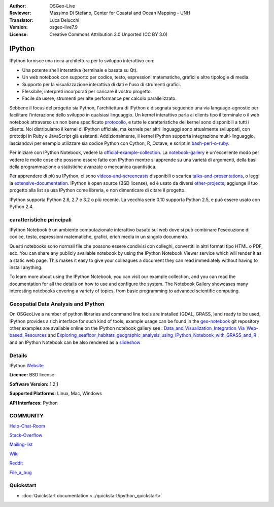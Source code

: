 :Author: OSGeo-Live
:Reviewer: Massimo Di Stefano, Center for Coastal and Ocean Mapping - UNH
:Translator: Luca Delucchi
:Version: osgeo-live7.9
:License: Creative Commons Attribution 3.0 Unported (CC BY 3.0)

.. image:: /images/project_logos/logo-ipython.png
  :scale: 90 %
  :alt: project logo
  :align: center
  :target: http://ipython.org/



IPython
================================================================================


IPython fornisce una ricca architettura per lo sviluppo interattivo con:

* Una potente shell interattiva (terminale e basata su Qt).
* Un web notebook con supporto per codice, testo, espressioni matematiche, grafici e altre tipologie di media.
* Supporto per la visualizzazione interattiva di dati e l'uso di strumenti grafici.
* Flessibile, interpreti incorporati per caricare il vostro progetto.
* Facile da usere, strumenti per alte performance per calcolo parallelizzato.

.. image:: /images/projects/ipython/ipython-notebook1.png
  :scale: 100 %
  :alt: screenshot
  :align: right
  

.. _protocollo: http://ipython.org/ipython-doc/stable/development/messaging.html

.. _bash-perl-o-ruby: http://nbviewer.ipython.org/github/ipython/ipython/blob/master/examples/notebooks/Script%20Magics.ipynb

.. _official-example-collection: https://github.com/ipython/ipython/tree/master/examples/notebooks#a-collection-of-notebooks-for-using-ipython-effectively

.. _notebook-gallery: https://github.com/ipython/ipython/wiki/A-gallery-of-interesting-IPython-Notebooks

.. _videos-and-screencasts : http://ipython.org/videos.html#videos

.. _talks-and-presentations: http://ipython.org/presentation.html

.. _extensive-documentation: http://ipython.org/documentation.html

.. _other-projects: https://github.com/ipython/ipython/wiki/Projects-using-IPython


  
Sebbene il focus del progetto sia Python, l'architettura di IPython è disegnata seguendo una via
language-agnostic per facilitare l'interazione dello sviluppo in qualsiasi linguaggio. Un kernel
interattivo parla ai clients tipo il terminale o il web notebook attraverso un non bene specificato
protocollo_, e tutte le caratteristiche del kernel sono disponibili a tutti i clients. Noi distribuiamo
il kernel di IPython ufficiale, ma kernels per altri linguaggi sono attualmente sviluppati, con
prototipi in Ruby e JavaScript già esistenti. Addizionalmente, il kernel IPython supporta integrazione
multi-linguaggio, lasciandovi per esempio utilizzare sia codice Python con Cython, R, Octave, e script
in bash-perl-o-ruby_.

Per iniziare con IPython Notebook, vedere la official-example-collection_. La notebook-gallery_ è
un'eccellente modo per vedere le molte cose che possono essere fatto con IPython mentre si apprende su
una varietà di argomenti, della basi della programmazione a statistiche avanzate o meccanica quantistica.

Per apprendere di più su IPython, ci sono videos-and-screencasts_ disponibili o scarica talks-and-presentations_,
o leggi la extensive-documentation_. IPython è open source (BSD license), ed è usato da diversi other-projects_;
aggiunge il tuo progetto alla list se usa IPython come libreria, e non dimenticare di citare il progetto.

IPython supporta Python 2.6, 2.7 e 3.2 o più recente. La vecchia serie 0.10 supporta Python 2.5, e può essere usato con Python 2.4.


caratteristiche principali
--------------------------------------------------------------------------------

IPython Notebook è un ambiente computazionale interattivo basato sul web dove si può combinare l'esecuzione
di codice, testo, espressioni matematiche, grafici, erich media in un singolo documento.


Questi notebooks sono normali file che possono essere condivisi con colleghi, convertiti in altri formati tipo
HTML o PDF, ecc. You can share any publicly available notebook by using the IPython Notebook Viewer service which will render it as a static web page. This makes it easy to give your colleagues a document they can read immediately without having to install anything.

To learn more about using the IPython Notebook, you can visit our example collection, and you can read the documentation for all the details on how to use and configure the system. The Notebook Gallery showcases many interesting notebooks covering a variety of topics, from basic programming to advanced scientific computing.


Geospatial Data Analysis and IPython
--------------------------------------------------------------------------------
.. _Data_and_Visualization_Integration_Via_Web-based_Resources: http://nbviewer.ipython.org/gist/anonymous/5678081

.. _Exploring_seafloor_habitats_geographic_analysis_using_IPython_Notebook_with_GRASS_and_R: http://nbviewer.ipython.org/gist/epifanio/7598354

.. _slideshow: http://orion.tw.rpi.edu/~epifanio/AGU-2013/AGU-2013-H52E02-MDS.slides.html

.. _geo-notebook: https://github.com/epifanio/geo-notebook

On OSGeoLive a number of python libraries and command line tools are installed (GDAL, GRASS, )and ready to be used, IPython provides a rich interface for such kind of tools, example usage can be found in the geo-notebook_ git repository other examples are available online on the IPython notebook gallery see : Data_and_Visualization_Integration_Via_Web-based_Resources_ and Exploring_seafloor_habitats_geographic_analysis_using_IPython_Notebook_with_GRASS_and_R_ , and an IPython Notebook can be also rendered as a slideshow_




Details
--------------------------------------------------------------------------------

IPython Website_ 

.. _Website: http://ipython.org/

**Licence:** BSD license

**Software Version:** 1.2.1

**Supported Platforms:** Linux, Mac, Windows

**API Interfaces:** Python


COMMUNITY
--------------------------------------------------------------------------------

.. _Help-Chat-Room: http://www.hipchat.com/ghSp7E1uY

Help-Chat-Room_

.. _Stack-Overflow: http://stackoverflow.com/questions/tagged/ipython


.. _Mailing-list: http://projects.scipy.org/mailman/listinfo/ipython-dev

Stack-Overflow_ 

Mailing-list_

.. _Wiki: https://github.com/ipython/ipython/wiki

Wiki_

.. _Reddit: http://www.reddit.com/r/IPython

Reddit_

.. _File_a_bug: https://github.com/ipython/ipython/issues

File_a_bug_


Quickstart
--------------------------------------------------------------------------------

* :doc:`Quickstart documentation <../quickstart/ipython_quickstart>`
